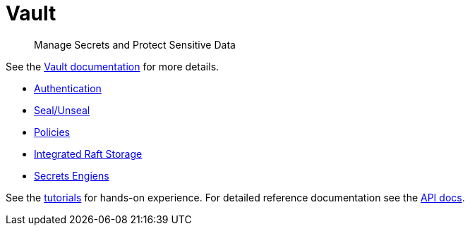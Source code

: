 = Vault

> Manage Secrets and Protect Sensitive Data

See the https://www.vaultproject.io/docs[Vault documentation] for more details.

* https://www.vaultproject.io/docs/concepts/auth[Authentication]
* https://www.vaultproject.io/docs/concepts/seal[Seal/Unseal]
* https://www.vaultproject.io/docs/concepts/policies[Policies]
* https://www.vaultproject.io/docs/concepts/integrated-storage[Integrated Raft Storage]
* https://www.vaultproject.io/docs/secrets[Secrets Engiens]

See the https://learn.hashicorp.com/vault[tutorials] for hands-on experience.
For detailed reference documentation see the https://www.vaultproject.io/api-docs[API docs].

